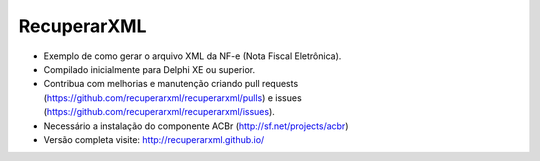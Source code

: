 ===================================================
RecuperarXML |BADGE_DOWNLOADS|
===================================================

.. |BADGE_DOWNLOADS| image:: https://img.shields.io/pypi/dm/TwitterAPI.svg
   :target: http://recuperarxml.github.io
   
* Exemplo de como gerar o arquivo XML da NF-e (Nota Fiscal Eletrônica).
* Compilado inicialmente para Delphi XE ou superior.
* Contribua com melhorias e manutenção criando pull requests (https://github.com/recuperarxml/recuperarxml/pulls) e issues (https://github.com/recuperarxml/recuperarxml/issues).
* Necessário a instalação do componente ACBr (http://sf.net/projects/acbr)
 
* Versão completa visite: http://recuperarxml.github.io/
